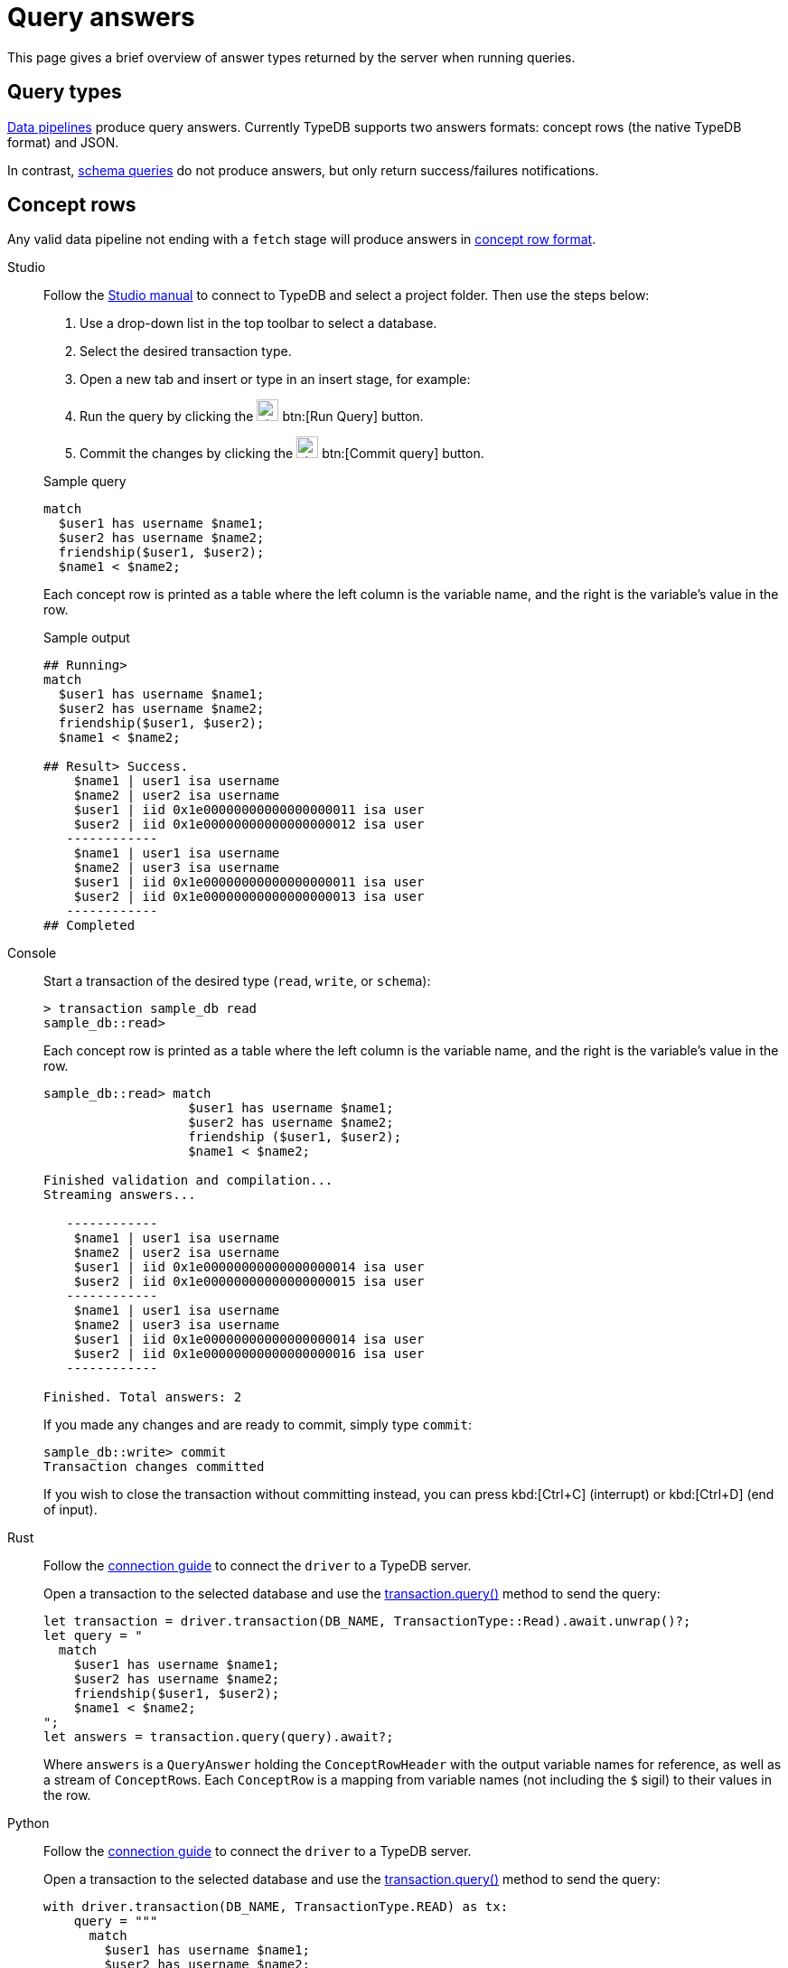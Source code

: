 = Query answers
:page-aliases: {page-version}@manual::objects/data.adoc, {page-version}@manual::objects/explanation.adoc, {page-version}@manual::objects/overview.adoc, {page-version}@manual::objects/schema.adoc

This page gives a brief overview of answer types returned by the server when running queries.

== Query types

xref:{page-version}@typeql::index.adoc#queries[Data pipelines] produce query answers. Currently TypeDB supports two answers formats: concept
rows (the native TypeDB format) and JSON.

In contrast, xref:{page-version}@typeql::index.adoc#queries[schema queries] do not produce answers, but only return success/failures
notifications.

== Concept rows

Any valid data pipeline not ending with a `fetch` stage will produce answers in xref:{page-version}@manual::CRUD/outputs.adoc#crows[concept row
format].

[tabs]
====
Studio::
+
--
Follow the xref:{page-version}@manual::studio.adoc#_connect_to_typedb[Studio manual]
to connect to TypeDB and select a project folder.
Then use the steps below:

. Use a drop-down list in the top toolbar to select a database.
. Select the desired transaction type.
. Open a new tab and insert or type in an insert stage, for example:
+
. Run the query by clicking the image:{page-version}@home::studio-icons/svg/studio_run.svg[width=24] btn:[Run Query] button.
. Commit the changes by clicking the image:{page-version}@home::studio-icons/svg/studio_check.svg[width=24] btn:[Commit query] button.

.Sample query
[,typeql]
----
match
  $user1 has username $name1;
  $user2 has username $name2;
  friendship($user1, $user2);
  $name1 < $name2;
----

Each concept row is printed as a table where the left column is the variable name, and the right is the variable's value in the row.

.Sample output
[,typeql]
----
## Running>
match
  $user1 has username $name1;
  $user2 has username $name2;
  friendship($user1, $user2);
  $name1 < $name2;

## Result> Success.
    $name1 | user1 isa username
    $name2 | user2 isa username
    $user1 | iid 0x1e00000000000000000011 isa user
    $user2 | iid 0x1e00000000000000000012 isa user
   ------------
    $name1 | user1 isa username
    $name2 | user3 isa username
    $user1 | iid 0x1e00000000000000000011 isa user
    $user2 | iid 0x1e00000000000000000013 isa user
   ------------
## Completed
----

--

Console::
+
--
Start a transaction of the desired type (`read`, `write`, or `schema`):

[,bash]
----
> transaction sample_db read
sample_db::read>
----

Each concept row is printed as a table where the left column is the variable name, and the right is the variable's value in the row.

[,bash]
----
sample_db::read> match
                   $user1 has username $name1;
                   $user2 has username $name2;
                   friendship ($user1, $user2);
                   $name1 < $name2;

Finished validation and compilation...
Streaming answers...

   ------------
    $name1 | user1 isa username
    $name2 | user2 isa username
    $user1 | iid 0x1e00000000000000000014 isa user
    $user2 | iid 0x1e00000000000000000015 isa user
   ------------
    $name1 | user1 isa username
    $name2 | user3 isa username
    $user1 | iid 0x1e00000000000000000014 isa user
    $user2 | iid 0x1e00000000000000000016 isa user
   ------------

Finished. Total answers: 2
----

If you made any changes and are ready to commit, simply type `commit`:

[,bash]
----
sample_db::write> commit
Transaction changes committed
----

If you wish to close the transaction without committing instead, you can press kbd:[Ctrl+C] (interrupt) or kbd:[Ctrl+D] (end of input).
--
====

[tabs]
====
Rust::
+
--
Follow the xref:{page-version}@manual::connecting/connection.adoc[connection guide]
to connect the `driver` to a TypeDB server.

[subs="macros, post_replacements, replacements"]
++++
Open a transaction to the selected database and use the
xref:{page-version}@drivers::rust/api-reference.adoc#_struct_Transaction_query__[transaction.query()]
method to send the query:
++++

[,rust,indent=0]
----
let transaction = driver.transaction(DB_NAME, TransactionType::Read).await.unwrap()?;
let query = "
  match
    $user1 has username $name1;
    $user2 has username $name2;
    friendship($user1, $user2);
    $name1 < $name2;
";
let answers = transaction.query(query).await?;
----

Where `answers` is a `QueryAnswer` holding the `ConceptRowHeader` with the output variable names for reference, as well as a stream of
``ConceptRow``s. Each `ConceptRow` is a mapping from variable names (not including the `$` sigil) to their values in the row.
--

Python::
+
--
Follow the xref:{page-version}@manual::connecting/connection.adoc[connection guide]
to connect the `driver` to a TypeDB server.

[subs="macros, post_replacements, replacements"]
++++
Open a transaction to the selected database and use the
xref:{page-version}@drivers::python/api-reference.adoc#_Transaction_query[transaction.query()]
method to send the query:
++++

[,python,indent=0]
----
with driver.transaction(DB_NAME, TransactionType.READ) as tx:
    query = """
      match
        $user1 has username $name1;
        $user2 has username $name2;
        friendship($user1, $user2);
        $name1 < $name2;
    """
    answers = tx.query(insert_query).resolve()
----

Where `answers` is an iterator yielding ``ConceptRow``s, where each concept row is effectively a mapping from variable names (not including the
`$` sigil) to their values in the row.
--

Java::
+
--
Follow the xref:{page-version}@manual::connecting/connection.adoc[connection guide]
to connect the `driver` to a TypeDB server.

[subs="macros, post_replacements, replacements"]
++++
Open a transaction to the selected database and use the
xref:{page-version}@drivers::java/api-reference.adoc#_Transaction_query__java_lang_String[transaction.query()]
method:
++++

[,java,indent=0]
----
try (TypeDBTransaction tx = driver.transaction(DB_NAME, Transaction.Type.READ)) {
    String query = """
      match
        $user1 has username $name1;
        $user2 has username $name2;
        friendship($user1, $user2);
        $name1 < $name2;
    """;
    ConceptRowsIterator answers = tx.query(query).resolve().asConceptRows();
}
----

Where `answers` is an iterator yielding ``ConceptRow``s, where each concept row is effectively a mapping from variable names (not including the
`$` sigil) to their values in the row.
--
====

== JSON (Concept documents)

A data pipeline ending with a `fetch` stage will produce JSON answers.


[tabs]
====
Studio::
+
--
Follow the xref:{page-version}@manual::studio.adoc#_connect_to_typedb[Studio manual]
to connect to TypeDB and select a project folder.
Then use the steps below:

. Use a drop-down list in the top toolbar to select a database.
. Select the desired transaction type.
. Open a new tab and insert or type in an insert stage, for example:
+
. Run the query by clicking the image:{page-version}@home::studio-icons/svg/studio_run.svg[width=24] btn:[Run Query] button.
. Commit the changes by clicking the image:{page-version}@home::studio-icons/svg/studio_check.svg[width=24] btn:[Commit query] button.

.Sample query
[,typeql]
----
match
  $user1 has username $name1;
  $user2 has username $name2;
  friendship($user1, $user2);
  $name1 < $name2;
fetch {
    "friend1": $name1,
    "friend2": $name2,
};
----

Each output is printed as a valid JSON object with the format specified by the fetch query.

.Sample output
[,typeql]
----
## Running>
match
    $user1 has username $name1;
    $user2 has username $name2;
    friendship ($user1, $user2);
    $name1 < $name2;
fetch {
    "friend1": $name1,
    "friend2": $name2,
};

## Result> Success.
{
    "friend1": "user1",
    "friend2": "user2"
}
{
    "friend1": "user1",
    "friend2": "user3"
}
## Completed
----

--

Console::
+
--
Open a transaction of the desired type (`read`, `write`, or `schema`):

[,bash]
----
> transaction sample_db read
sample_db::read>
----

Each output is printed as a valid JSON object with the format specified by the fetch query.

[,bash]
----
test::read> match
                $user1 has username $name1;
                $user2 has username $name2;
                friendship ($user1, $user2);
                $name1 < $name2;
            fetch {
                "friend1": $name1,
                "friend2": $name2,
            };
            
Finished validation and compilation...
Streaming documents...

{
    "friend1": "user1",
    "friend2": "user2"
}
{
    "friend1": "user1",
    "friend2": "user3"
}

Finished. Total answers: 2
----
--
====

[tabs]
====
Rust::
+
--
Follow the xref:{page-version}@manual::connecting/connection.adoc[connection guide]
to connect the `driver` to a TypeDB server.

[subs="macros, post_replacements, replacements"]
++++
Open a transaction to the selected database and use the
xref:{page-version}@drivers::rust/api-reference.adoc#_struct_Transaction_query__[transaction.query()]
method to send the query:
++++

[,rust,indent=0]
----
let transaction = driver.transaction(DB_NAME, TransactionType::Read).await.unwrap()?;
let query = "
  match
    $user1 has username $name1;
    $user2 has username $name2;
    friendship($user1, $user2);
    $name1 < $name2;
  fetch {
      "friend1": $name1,
      "friend2": $name2,
  };
";
let answers = transaction.query(query).await?;
----

Where `answers` is a `QueryAnswer` holding the stream of ``ConceptDocument``s.
Each `ConceptDocument` is equivalent to a JSON and can be serialized as such.
--

Python::
+
--
Follow the xref:{page-version}@manual::connecting/connection.adoc[connection guide]
to connect the `driver` to a TypeDB server.

[subs="macros, post_replacements, replacements"]
++++
Open a transaction to the selected database and use the
xref:{page-version}@drivers::python/api-reference.adoc#_Transaction_query[transaction.query()]
method to send the query:
++++

[,python,indent=0]
----
with driver.transaction(DB_NAME, TransactionType.READ) as tx:
    query = """
      match
        $user1 has username $name1;
        $user2 has username $name2;
        friendship($user1, $user2);
        $name1 < $name2;
      fetch {
          "friend1": $name1,
          "friend2": $name2,
      };
    """
    answers = tx.query(insert_query).resolve()
----

Where `answers` is an iterator yielding ``ConceptDocument``s.
Each `ConceptDocument` is equivalent to a JSON and can be serialized as such.
--

Java::
+
--
Follow the xref:{page-version}@manual::connecting/connection.adoc[connection guide]
to connect the `driver` to a TypeDB server.

[subs="macros, post_replacements, replacements"]
++++
Open a transaction to the selected database and use the
xref:{page-version}@drivers::java/api-reference.adoc#_Transaction_query__java_lang_String[transaction.query()]
method:
++++

[,java,indent=0]
----
try (TypeDBTransaction tx = driver.transaction(DB_NAME, Transaction.Type.READ)) {
    String query = """
      match
        $user1 has username $name1;
        $user2 has username $name2;
        friendship($user1, $user2);
        $name1 < $name2;
    """;
    ConceptDocumentsIterator answers = (ConceptRowIterator)tx.query(query).resolve().asConceptDocuments();
}
----

Where `answers` is an iterator yielding ``ConceptDocument``s.
Each `ConceptDocument` is equivalent to a JSON and can be serialized as such.
--
====

